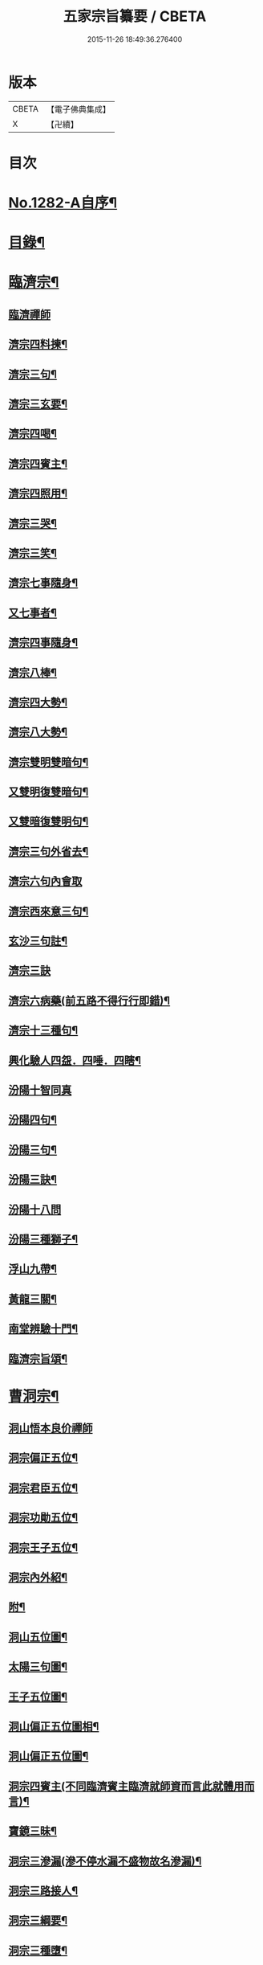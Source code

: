 #+TITLE: 五家宗旨纂要 / CBETA
#+DATE: 2015-11-26 18:49:36.276400
* 版本
 |     CBETA|【電子佛典集成】|
 |         X|【卍續】    |

* 目次
* [[file:KR6q0169_001.txt::001-0255a1][No.1282-A自序¶]]
* [[file:KR6q0169_001.txt::001-0255a17][目錄¶]]
* [[file:KR6q0169_001.txt::0255b14][臨濟宗¶]]
** [[file:KR6q0169_001.txt::0255b14][臨濟禪師]]
** [[file:KR6q0169_001.txt::0256a13][濟宗四料揀¶]]
** [[file:KR6q0169_001.txt::0256b14][濟宗三句¶]]
** [[file:KR6q0169_001.txt::0256c4][濟宗三玄要¶]]
** [[file:KR6q0169_001.txt::0258a16][濟宗四喝¶]]
** [[file:KR6q0169_001.txt::0258c20][濟宗四賓主¶]]
** [[file:KR6q0169_001.txt::0259b5][濟宗四照用¶]]
** [[file:KR6q0169_001.txt::0259c17][濟宗三哭¶]]
** [[file:KR6q0169_001.txt::0259c24][濟宗三笑¶]]
** [[file:KR6q0169_001.txt::0260a8][濟宗七事隨身¶]]
** [[file:KR6q0169_001.txt::0260a16][又七事者¶]]
** [[file:KR6q0169_001.txt::0260a24][濟宗四事隨身¶]]
** [[file:KR6q0169_001.txt::0260b5][濟宗八棒¶]]
** [[file:KR6q0169_001.txt::0260c13][濟宗四大勢¶]]
** [[file:KR6q0169_001.txt::0260c18][濟宗八大勢¶]]
** [[file:KR6q0169_001.txt::0261a11][濟宗雙明雙暗句¶]]
** [[file:KR6q0169_001.txt::0261a14][又雙明復雙暗句¶]]
** [[file:KR6q0169_001.txt::0261a16][又雙暗復雙明句¶]]
** [[file:KR6q0169_001.txt::0261a18][濟宗三句外省去¶]]
** [[file:KR6q0169_001.txt::0261a24][濟宗六句內會取]]
** [[file:KR6q0169_001.txt::0261b11][濟宗西來意三句¶]]
** [[file:KR6q0169_001.txt::0261b21][玄沙三句註¶]]
** [[file:KR6q0169_001.txt::0261b24][濟宗三訣]]
** [[file:KR6q0169_001.txt::0261c8][濟宗六病藥(前五路不得行行即錯)¶]]
** [[file:KR6q0169_001.txt::0261c22][濟宗十三種句¶]]
** [[file:KR6q0169_001.txt::0262a12][興化驗人四盌．四唾．四瞎¶]]
** [[file:KR6q0169_001.txt::0262a24][汾陽十智同真]]
** [[file:KR6q0169_001.txt::0263b2][汾陽四句¶]]
** [[file:KR6q0169_001.txt::0263b11][汾陽三句¶]]
** [[file:KR6q0169_001.txt::0263b18][汾陽三訣¶]]
** [[file:KR6q0169_001.txt::0263b24][汾陽十八問]]
** [[file:KR6q0169_001.txt::0264a4][汾陽三種獅子¶]]
** [[file:KR6q0169_001.txt::0264a14][浮山九帶¶]]
** [[file:KR6q0169_001.txt::0265a15][黃龍三關¶]]
** [[file:KR6q0169_001.txt::0265b13][南堂辨驗十門¶]]
** [[file:KR6q0169_001.txt::0265c22][臨濟宗旨頌¶]]
* [[file:KR6q0169_002.txt::002-0266a6][曹洞宗¶]]
** [[file:KR6q0169_002.txt::002-0266a6][洞山悟本良价禪師]]
** [[file:KR6q0169_002.txt::0266b21][洞宗偏正五位¶]]
** [[file:KR6q0169_002.txt::0267a9][洞宗君臣五位¶]]
** [[file:KR6q0169_002.txt::0267b20][洞宗功勛五位¶]]
** [[file:KR6q0169_002.txt::0268a12][洞宗王子五位¶]]
** [[file:KR6q0169_002.txt::0268c13][洞宗內外紹¶]]
** [[file:KR6q0169_002.txt::0269a7][附¶]]
** [[file:KR6q0169_002.txt::0270a2][洞山五位圖¶]]
** [[file:KR6q0169_002.txt::0270b2][太陽三句圖¶]]
** [[file:KR6q0169_002.txt::0270c2][王子五位圖¶]]
** [[file:KR6q0169_002.txt::0270d2][洞山偏正五位圖相¶]]
** [[file:KR6q0169_002.txt::0271a2][洞山偏正五位圖¶]]
** [[file:KR6q0169_002.txt::0271b2][洞宗四賓主(不同臨濟賓主臨濟就師資而言此就體用而言)¶]]
** [[file:KR6q0169_002.txt::0271c9][寶鏡三昧¶]]
** [[file:KR6q0169_002.txt::0272a3][洞宗三滲漏(滲不停水漏不盛物故名滲漏)¶]]
** [[file:KR6q0169_002.txt::0272b3][洞宗三路接人¶]]
** [[file:KR6q0169_002.txt::0272b13][洞宗三綱要¶]]
** [[file:KR6q0169_002.txt::0272c16][洞宗三種墮¶]]
** [[file:KR6q0169_002.txt::0273a19][正命食¶]]
** [[file:KR6q0169_002.txt::0273a24][洞宗三種蘆花]]
*** [[file:KR6q0169_002.txt::0273b2][內三種蘆花¶]]
*** [[file:KR6q0169_002.txt::0273b14][外三種蘆花¶]]
** [[file:KR6q0169_002.txt::0273b23][洞宗三問答¶]]
** [[file:KR6q0169_002.txt::0273c8][洞宗四印(欲分清共濁當辨印和風)¶]]
** [[file:KR6q0169_002.txt::0273c23][洞宗四借借¶]]
** [[file:KR6q0169_002.txt::0274a15][洞宗四知有¶]]
** [[file:KR6q0169_002.txt::0274a22][洞宗兩轉身¶]]
** [[file:KR6q0169_002.txt::0274b3][洞宗借句挾帶¶]]
** [[file:KR6q0169_002.txt::0274b12][洞宗小五位¶]]
** [[file:KR6q0169_002.txt::0275a7][太陽玄三句¶]]
** [[file:KR6q0169_002.txt::0275a20][洞山初有四句¶]]
** [[file:KR6q0169_002.txt::0275b8][洞宗三種功勛頌¶]]
** [[file:KR6q0169_002.txt::0275b17][宗門八恁麼(正不坐正偏不垂偏)¶]]
** [[file:KR6q0169_002.txt::0275c10][浮山遠錄公十六題¶]]
** [[file:KR6q0169_002.txt::0276b4][洞宗三解脫門¶]]
** [[file:KR6q0169_002.txt::0276b16][曹洞宗旨頌¶]]
* [[file:KR6q0169_003.txt::003-0276c4][溈仰宗¶]]
** [[file:KR6q0169_003.txt::003-0276c4][溈山禪師]]
** [[file:KR6q0169_003.txt::003-0276c10][圓相起因¶]]
** [[file:KR6q0169_003.txt::003-0276c24][暗機¶]]
** [[file:KR6q0169_003.txt::0277a19][義海¶]]
** [[file:KR6q0169_003.txt::0277b13][五觀了悟和尚與仰山立玄問玄答¶]]
** [[file:KR6q0169_003.txt::0277c6][辨第八識¶]]
** [[file:KR6q0169_003.txt::0278a10][三種然燈(此見曹山錄中非仰山語因前收在溈仰宗故不欲移動也)¶]]
** [[file:KR6q0169_003.txt::0278b8][香嚴三照語頌¶]]
** [[file:KR6q0169_003.txt::0278c4][龍潭智四偈¶]]
** [[file:KR6q0169_003.txt::0278c13][溈仰宗旨頌¶]]
** [[file:KR6q0169_003.txt::0279a2][仰山九十六種圓相圖¶]]
** [[file:KR6q0169_003.txt::0279a7][修羅三昧擎日月勢¶]]
** [[file:KR6q0169_003.txt::0279a9][女人三昧羅剎不隱¶]]
** [[file:KR6q0169_003.txt::0279b14][圓收六門¶]]
** [[file:KR6q0169_003.txt::0279b17][總斷¶]]
* [[file:KR6q0169_003.txt::0279b23][雲門宗¶]]
** [[file:KR6q0169_003.txt::0279b23][雲門禪師]]
** [[file:KR6q0169_003.txt::0279c11][雲門三句¶]]
** [[file:KR6q0169_003.txt::0280a6][雲門宗八要¶]]
** [[file:KR6q0169_003.txt::0280c23][雲門三種病(動止因三種偏枯落二邊)¶]]
** [[file:KR6q0169_003.txt::0281a11][雲門二種光不透脫(疑情猶未盡回首到家遲)¶]]
** [[file:KR6q0169_003.txt::0281a22][雲門一字關¶]]
** [[file:KR6q0169_003.txt::0281b6][抽顧¶]]
** [[file:KR6q0169_003.txt::0281b13][巴陵三句¶]]
** [[file:KR6q0169_003.txt::0281c4][雲門宗旨頌¶]]
* [[file:KR6q0169_003.txt::0281c8][法眼宗¶]]
** [[file:KR6q0169_003.txt::0281c8][法眼禪師]]
** [[file:KR6q0169_003.txt::0282a3][華嚴六相義¶]]
** [[file:KR6q0169_003.txt::0282a10][法眼華嚴六相義頌¶]]
** [[file:KR6q0169_003.txt::0282a17][六相總論¶]]
** [[file:KR6q0169_003.txt::0282c10][宗要偈七首¶]]
** [[file:KR6q0169_003.txt::0282c24][又有四機¶]]
** [[file:KR6q0169_003.txt::0283a20][韶國師四料揀¶]]
** [[file:KR6q0169_003.txt::0283b9][法眼宗旨頌¶]]
* [[file:KR6q0169_003.txt::0283b14][附錄¶]]
** [[file:KR6q0169_003.txt::0283b14][三身四智說]]
*** [[file:KR6q0169_003.txt::0283b15][三身¶]]
*** [[file:KR6q0169_003.txt::0283c15][四智¶]]
** [[file:KR6q0169_003.txt::0284a21][八識拈評]]
*** [[file:KR6q0169_003.txt::0284a22][前五識轉成所作智　第六意識轉妙觀察智¶]]
*** [[file:KR6q0169_003.txt::0284b15][第七末那識　轉平等性智¶]]
*** [[file:KR6q0169_003.txt::0284c3][第八阿賴耶識　轉大圓鏡智¶]]
*** [[file:KR6q0169_003.txt::0284c16][第九阿那識　亦名純淨識¶]]
* [[file:KR6q0169_003.txt::0285b1][No.1282-B志略¶]]
* 卷
** [[file:KR6q0169_001.txt][五家宗旨纂要 1]]
** [[file:KR6q0169_002.txt][五家宗旨纂要 2]]
** [[file:KR6q0169_003.txt][五家宗旨纂要 3]]
